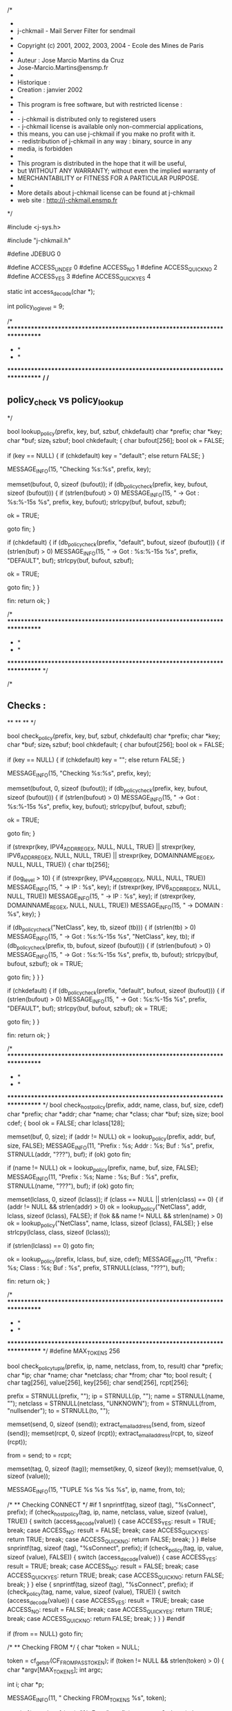 /*
 *
 * j-chkmail - Mail Server Filter for sendmail
 *
 * Copyright (c) 2001, 2002, 2003, 2004 - Ecole des Mines de Paris
 *
 *  Auteur     : Jose Marcio Martins da Cruz
 *               Jose-Marcio.Martins@ensmp.fr
 *
 *  Historique :
 *  Creation     : janvier 2002
 *
 * This program is free software, but with restricted license :
 *
 * - j-chkmail is distributed only to registered users
 * - j-chkmail license is available only non-commercial applications,
 *   this means, you can use j-chkmail if you make no profit with it.
 * - redistribution of j-chkmail in any way : binary, source in any
 *   media, is forbidden
 *
 * This program is distributed in the hope that it will be useful,
 * but WITHOUT ANY WARRANTY; without even the implied warranty of
 * MERCHANTABILITY or FITNESS FOR A PARTICULAR PURPOSE.
 *
 * More details about j-chkmail license can be found at j-chkmail
 * web site : http://j-chkmail.ensmp.fr
 */

#include <j-sys.h>

#include "j-chkmail.h"

#define JDEBUG 0

#define ACCESS_UNDEF       0
#define ACCESS_NO          1
#define ACCESS_QUICK_NO    2
#define ACCESS_YES         3
#define ACCESS_QUICK_YES   4

static int          access_decode(char *);

int                 policy_log_level = 9;

/* ****************************************************************************
 *                                                                            *
 *                                                                            *
 **************************************************************************** */
/*
** policy_check vs policy_lookup
*/

bool
lookup_policy(prefix, key, buf, szbuf, chkdefault)
     char               *prefix;
     char               *key;
     char               *buf;
     size_t              szbuf;
     bool                chkdefault;
{
  char                bufout[256];
  bool                ok = FALSE;

  if (key == NULL)
  {
    if (chkdefault)
      key = "default";
    else
      return FALSE;
  }

  MESSAGE_INFO(15, "Checking %s:%s", prefix, key);

  memset(bufout, 0, sizeof (bufout));
  if (db_policy_check(prefix, key, bufout, sizeof (bufout)))
  {
    if (strlen(bufout) > 0)
      MESSAGE_INFO(15, " -> Got : %s:%-15s %s\n", prefix, key, bufout);
    strlcpy(buf, bufout, szbuf);

    ok = TRUE;

    goto fin;
  }

  if (chkdefault)
  {
    if (db_policy_check(prefix, "default", bufout, sizeof (bufout)))
    {
      if (strlen(buf) > 0)
        MESSAGE_INFO(15, " -> Got : %s:%-15s %s\n", prefix, "DEFAULT", buf);
      strlcpy(buf, bufout, szbuf);

      ok = TRUE;

      goto fin;
    }
  }

fin:
  return ok;
}

/* ****************************************************************************
 *                                                                            *
 *                                                                            *
 **************************************************************************** */

/*
** Checks :
**
**
**
*/

bool
check_policy(prefix, key, buf, szbuf, chkdefault)
     char               *prefix;
     char               *key;
     char               *buf;
     size_t              szbuf;
     bool                chkdefault;
{
  char                bufout[256];
  bool                ok = FALSE;

  if (key == NULL)
  {
    if (chkdefault)
      key = "";
    else
      return FALSE;
  }

  MESSAGE_INFO(15, "Checking %s:%s", prefix, key);

  memset(bufout, 0, sizeof (bufout));
  if (db_policy_check(prefix, key, bufout, sizeof (bufout)))
  {
    if (strlen(bufout) > 0)
      MESSAGE_INFO(15, " -> Got : %s:%-15s %s\n", prefix, key, bufout);
    strlcpy(buf, bufout, szbuf);

    ok = TRUE;

    goto fin;
  }

  if (strexpr(key, IPV4_ADDR_REGEX, NULL, NULL, TRUE) ||
      strexpr(key, IPV6_ADDR_REGEX, NULL, NULL, TRUE) ||
      strexpr(key, DOMAINNAME_REGEX, NULL, NULL, TRUE))
  {
    char                tb[256];

    if (log_level > 10)
    {
      if (strexpr(key, IPV4_ADDR_REGEX, NULL, NULL, TRUE))
        MESSAGE_INFO(15, " -> IP     : %s", key);
      if (strexpr(key, IPV6_ADDR_REGEX, NULL, NULL, TRUE))
        MESSAGE_INFO(15, " -> IP     : %s", key);
      if (strexpr(key, DOMAINNAME_REGEX, NULL, NULL, TRUE))
        MESSAGE_INFO(15, " -> DOMAIN : %s", key);
    }

    if (db_policy_check("NetClass", key, tb, sizeof (tb)))
    {
      if (strlen(tb) > 0)
        MESSAGE_INFO(15, " -> Got : %s:%-15s %s\n", "NetClass", key, tb);
      if (db_policy_check(prefix, tb, bufout, sizeof (bufout)))
      {
        if (strlen(bufout) > 0)
          MESSAGE_INFO(15, " -> Got : %s:%-15s %s\n", prefix, tb, bufout);
        strlcpy(buf, bufout, szbuf);
        ok = TRUE;

        goto fin;
      }
    }
  }

  if (chkdefault)
  {
    if (db_policy_check(prefix, "default", bufout, sizeof (bufout)))
    {
      if (strlen(bufout) > 0)
        MESSAGE_INFO(15, " -> Got : %s:%-15s %s\n", prefix, "DEFAULT", buf);
      strlcpy(buf, bufout, szbuf);
      ok = TRUE;

      goto fin;
    }
  }

fin:
  return ok;
}

/* ****************************************************************************
 *                                                                            *
 *                                                                            *
 **************************************************************************** */
bool
check_host_policy(prefix, addr, name, class, buf, size, cdef)
     char               *prefix;
     char               *addr;
     char               *name;
     char               *class;
     char               *buf;
     size_t              size;
     bool                cdef;
{
  bool                ok = FALSE;
  char                lclass[128];

  memset(buf, 0, size);
  if (addr != NULL)
    ok = lookup_policy(prefix, addr, buf, size, FALSE);
  MESSAGE_INFO(11, "Prefix : %s; Addr  : %s; Buf : %s",
               prefix, STRNULL(addr, "???"), buf);
  if (ok)
    goto fin;

  if (name != NULL)
    ok = lookup_policy(prefix, name, buf, size, FALSE);
  MESSAGE_INFO(11, "Prefix : %s; Name  : %s; Buf : %s",
               prefix, STRNULL(name, "???"), buf);
  if (ok)
    goto fin;

  memset(lclass, 0, sizeof (lclass));
  if (class == NULL || strlen(class) == 0)
  {
    if (addr != NULL && strlen(addr) > 0)
      ok = lookup_policy("NetClass", addr, lclass, sizeof (lclass), FALSE);
    if (!ok && name != NULL && strlen(name) > 0)
      ok = lookup_policy("NetClass", name, lclass, sizeof (lclass), FALSE);
  } else
    strlcpy(lclass, class, sizeof (lclass));

  if (strlen(lclass) == 0)
    goto fin;

  ok = lookup_policy(prefix, lclass, buf, size, cdef);
  MESSAGE_INFO(11, "Prefix : %s; Class : %s; Buf : %s",
               prefix, STRNULL(class, "???"), buf);

fin:
  return ok;
}

/* ****************************************************************************
 *                                                                            *
 *                                                                            *
 **************************************************************************** */
#define MAX_TOKENS      256

bool
check_policy_tuple(prefix, ip, name, netclass, from, to, result)
     char               *prefix;
     char               *ip;
     char               *name;
     char               *netclass;
     char               *from;
     char               *to;
     bool                result;
{
  char                tag[256], value[256], key[256];
  char                send[256], rcpt[256];

  prefix = STRNULL(prefix, "");
  ip = STRNULL(ip, "");
  name = STRNULL(name, "");
  netclass = STRNULL(netclass, "UNKNOWN");
  from = STRNULL(from, "nullsender");
  to = STRNULL(to, "");

  memset(send, 0, sizeof (send));
  extract_email_address(send, from, sizeof (send));
  memset(rcpt, 0, sizeof (rcpt));
  extract_email_address(rcpt, to, sizeof (rcpt));

  from = send;
  to = rcpt;

  memset(tag, 0, sizeof (tag));
  memset(key, 0, sizeof (key));
  memset(value, 0, sizeof (value));

  MESSAGE_INFO(15, "TUPLE %s %s %s %s", ip, name, from, to);

  /*
   ** Checking CONNECT
   */
#if 1
  snprintf(tag, sizeof (tag), "%sConnect", prefix);
  if (check_host_policy(tag, ip, name, netclass, value, sizeof (value), TRUE))
  {
    switch (access_decode(value))
    {
      case ACCESS_YES:
        result = TRUE;
        break;
      case ACCESS_NO:
        result = FALSE;
        break;
      case ACCESS_QUICK_YES:
        return TRUE;
        break;
      case ACCESS_QUICK_NO:
        return FALSE;
        break;
    }
  }
#else
  snprintf(tag, sizeof (tag), "%sConnect", prefix);
  if (check_policy(tag, ip, value, sizeof (value), FALSE))
  {
    switch (access_decode(value))
    {
      case ACCESS_YES:
        result = TRUE;
        break;
      case ACCESS_NO:
        result = FALSE;
        break;
      case ACCESS_QUICK_YES:
        return TRUE;
        break;
      case ACCESS_QUICK_NO:
        return FALSE;
        break;
    }
  } else
  {
    snprintf(tag, sizeof (tag), "%sConnect", prefix);
    if (check_policy(tag, name, value, sizeof (value), TRUE))
    {
      switch (access_decode(value))
      {
        case ACCESS_YES:
          result = TRUE;
          break;
        case ACCESS_NO:
          result = FALSE;
          break;
        case ACCESS_QUICK_YES:
          return TRUE;
          break;
        case ACCESS_QUICK_NO:
          return FALSE;
          break;
      }
    }
  }
#endif

  if (from == NULL)
    goto fin;

  /*
   ** Checking FROM
   */
  {
    char               *token = NULL;

    token = cf_get_str(CF_FROM_PASS_TOKEN);
    if (token != NULL && strlen(token) > 0)
    {
      char               *argv[MAX_TOKENS];
      int                 argc;

      int                 i;
      char               *p;

      MESSAGE_INFO(11, " Checking FROM_TOKENS %s", token);

      snprintf(tag, sizeof (tag), "%sFrom", prefix);
      argc = str2tokens(token, MAX_TOKENS, argv, " ");
      for (i = 0; i < argc; i++)
      {
        MESSAGE_INFO(11, " Checking %s:%s", tag, argv[i]);
        if ((p = strstr(from, argv[i])) != NULL)
        {
          if (check_policy(tag, p, value, sizeof (value), FALSE))
          {
            switch (access_decode(value))
            {
              case ACCESS_YES:
                result = TRUE;
                break;
              case ACCESS_NO:
                result = FALSE;
                break;
              case ACCESS_QUICK_YES:
                return TRUE;
                break;
              case ACCESS_QUICK_NO:
                return FALSE;
                break;
            }
          }
        }
      }
    }
  }

  snprintf(tag, sizeof (tag), "%sFrom", prefix);
  if (check_policy(tag, from, value, sizeof (value), TRUE))
  {
    switch (access_decode(value))
    {
      case ACCESS_YES:
        result = TRUE;
        break;
      case ACCESS_NO:
        result = FALSE;
        break;
      case ACCESS_QUICK_YES:
        return TRUE;
        break;
      case ACCESS_QUICK_NO:
        return FALSE;
        break;
    }
  }

  if (to == NULL)
    goto fin;

  /*
   ** Checking TO
   */
  {
    char               *token = NULL;

    token = cf_get_str(CF_TO_PASS_TOKEN);
    if (token != NULL && strlen(token) > 0)
    {
      char               *argv[MAX_TOKENS];
      int                 argc;

      int                 i;
      char               *p;

      MESSAGE_INFO(11, " Checking TO_TOKENS %s", token);

      snprintf(tag, sizeof (tag), "%sTo", prefix);
      argc = str2tokens(token, MAX_TOKENS, argv, " ,");
      for (i = 0; i < argc; i++)
      {
        MESSAGE_INFO(11, " Checking %s:%s", tag, argv[i]);
        if ((p = strstr(from, argv[i])) != NULL)
        {
          if (check_policy(tag, p, value, sizeof (value), FALSE))
          {
            switch (access_decode(value))
            {
              case ACCESS_YES:
                result = TRUE;
                break;
              case ACCESS_NO:
                result = FALSE;
                break;
              case ACCESS_QUICK_YES:
                return TRUE;
                break;
              case ACCESS_QUICK_NO:
                return FALSE;
                break;
            }
          }
        }
      }
    }
  }

  snprintf(tag, sizeof (tag), "%sTo", prefix);
  MESSAGE_INFO(20, "TAG : %s %s", tag, to);
  if (check_policy(tag, to, value, sizeof (value), TRUE))
  {
    switch (access_decode(value))
    {
      case ACCESS_YES:
        result = TRUE;
        break;
      case ACCESS_NO:
        result = FALSE;
        break;
      case ACCESS_QUICK_YES:
        return TRUE;
        break;
      case ACCESS_QUICK_NO:
        return FALSE;
        break;
    }
  }

fin:
  MESSAGE_INFO(15, "TUPLE %s %s %s %s : %s", ip, name, send, rcpt,
               STRBOOL(result, "YES", "NO"));
  return result;
}

/* ****************************************************************************
 *                                                                            *
 *                                                                            *
 **************************************************************************** */
#if 0
bool
check_policy_tuple_all(prefix, ip, name, from, to, result)
     char               *prefix;
     char               *ip;
     char               *name;
     char               *from;
     char               *to;
     bool                result;
{
  char                tag[256], value[256], key[256];
  char                send[256], rcpt[256];

  prefix = STRNULL(prefix, "");
  ip = STRNULL(ip, "");
  name = STRNULL(name, "");
  from = STRNULL(from, "nullsender");
  to = STRNULL(to, "");

  memset(send, 0, sizeof (send));
  extract_email_address(send, from, sizeof (send));
  memset(rcpt, 0, sizeof (rcpt));
  extract_email_address(rcpt, to, sizeof (rcpt));

  from = send;
  to = rcpt;

  memset(tag, 0, sizeof (tag));
  memset(key, 0, sizeof (key));
  memset(value, 0, sizeof (value));

  MESSAGE_INFO(15, "TUPLE %s %s %s %s", ip, name, from, to);

  snprintf(tag, sizeof (tag), "%sConnect", prefix);
  if (check_policy(tag, ip, value, sizeof (value), FALSE))
  {
    switch (access_decode(value))
    {
      case ACCESS_YES:
        result = TRUE;
        break;
      case ACCESS_NO:
        result = FALSE;
        break;
      case ACCESS_QUICK_YES:
        return TRUE;
        break;
      case ACCESS_QUICK_NO:
        return FALSE;
        break;
    }
  } else
  {
    snprintf(tag, sizeof (tag), "%sConnect", prefix);
    if (check_policy(tag, name, value, sizeof (value), TRUE))
    {
      switch (access_decode(value))
      {
        case ACCESS_YES:
          result = TRUE;
          break;
        case ACCESS_NO:
          result = FALSE;
          break;
        case ACCESS_QUICK_YES:
          return TRUE;
          break;
        case ACCESS_QUICK_NO:
          return FALSE;
          break;
      }
    }
  }

  if (from == NULL)
    goto fin;

  snprintf(tag, sizeof (tag), "%sFrom", prefix);
  if (check_policy(tag, from, value, sizeof (value), TRUE))
  {
    switch (access_decode(value))
    {
      case ACCESS_YES:
        result = TRUE;
        break;
      case ACCESS_NO:
        result = FALSE;
        break;
      case ACCESS_QUICK_YES:
        return TRUE;
        break;
      case ACCESS_QUICK_NO:
        return FALSE;
        break;
    }
  }

  if (to == NULL)
    goto fin;

  snprintf(tag, sizeof (tag), "%sTo", prefix);
  MESSAGE_INFO(20, "TAG : %s %s", tag, to);
  if (check_policy(tag, to, value, sizeof (value), TRUE))
  {
    switch (access_decode(value))
    {
      case ACCESS_YES:
        result = TRUE;
        break;
      case ACCESS_NO:
        result = FALSE;
        break;
      case ACCESS_QUICK_YES:
        return TRUE;
        break;
      case ACCESS_QUICK_NO:
        return FALSE;
        break;
    }
  }

fin:
  MESSAGE_INFO(15, "TUPLE %s %s %s %s : %s", ip, name, send, rcpt,
               STRBOOL(result, "YES", "NO"));
  return result;
}
#endif
/* ****************************************************************************
 *                                                                            *
 *                                                                            *
 **************************************************************************** */
bool
check_policy_all_rcpts(prefix, ip, name, netclass, from, rcpt, result, conflict)
     char               *prefix;
     char               *ip;
     char               *name;
     char               *netclass;
     char               *from;
     rcpt_addr_T        *rcpt;
     bool                result;
     int                 conflict;
{
  bool                doit = result;

  rcpt_addr_T        *p = NULL;
  int                 nok = 0, nko = 0;

  for (p = rcpt; p != NULL; p = p->next)
  {
    bool                ok;

    if (p->access != RCPT_OK)
      continue;

    ok = check_policy_tuple(prefix, ip, name, netclass, from, p->rcpt, result);
    if (ok == result)
      nok++;
    else
      nko++;
  }
  doit = (nok > 0) ? result : !result;
  if (nko > 0 && nok > 0)
  {
    switch (conflict)
    {
      case OPT_ONE_WIN:
        doit = (nko > 0) ? !result : result;
        break;
      case OPT_MAJORITY_WIN:
        doit = (nok > nko) ? result : !result;
        break;
      case OPT_DEFAULT:
      default:
        doit = result;
        break;
    }
  }
  return doit;
}

/* ****************************************************************************
 *                                                                            *
 *                                                                            *
 **************************************************************************** */
bool
policy_init()
{
  return db_policy_open(TRUE);
}

/* ****************************************************************************
 *                                                                            *
 *                                                                            *
 **************************************************************************** */
bool
policy_close()
{
  return db_policy_close();
}

/* ****************************************************************************
 *                                                                            *
 *                                                                            *
 **************************************************************************** */
bool
policy_reopen()
{
  return db_policy_reopen();
}

/* ****************************************************************************
 *                                                                            *
 *                                                                            *
 **************************************************************************** */
int
policy_decode(code)
     char               *code;
{
  if (code == NULL || strlen(code) == 0)
    return JC_DEFAULT;

  if (strcasecmp(code, "DEFAULT") == 0)
    return JC_DEFAULT;

  if (strcasecmp(code, "REJECT") == 0)
    return JC_REJECT;

  if (strcasecmp(code, "OK") == 0)
    return JC_OK;

  return JC_DEFAULT;
}

/* ****************************************************************************
 *                                                                            *
 *                                                                            *
 **************************************************************************** */
static int
access_decode(s)
     char               *s;
{
  if (s == NULL)
    return ACCESS_UNDEF;

  if (strcasecmp(s, "NO") == 0)
    return ACCESS_NO;

  if (strcasecmp(s, "QUICKNO") == 0)
    return ACCESS_QUICK_NO;

  if (strcasecmp(s, "QUICK-NO") == 0)
    return ACCESS_QUICK_NO;

  if (strcasecmp(s, "NOQUICK") == 0)
    return ACCESS_QUICK_NO;

  if (strcasecmp(s, "NO-QUICK") == 0)
    return ACCESS_QUICK_NO;

  if (strcasecmp(s, "YES") == 0)
    return ACCESS_YES;

  if (strcasecmp(s, "QUICKYES") == 0)
    return ACCESS_QUICK_YES;

  if (strcasecmp(s, "QUICK-YES") == 0)
    return ACCESS_QUICK_YES;

  if (strcasecmp(s, "YESQUICK") == 0)
    return ACCESS_QUICK_YES;

  if (strcasecmp(s, "YES-QUICK") == 0)
    return ACCESS_QUICK_YES;

  return ACCESS_UNDEF;
}
